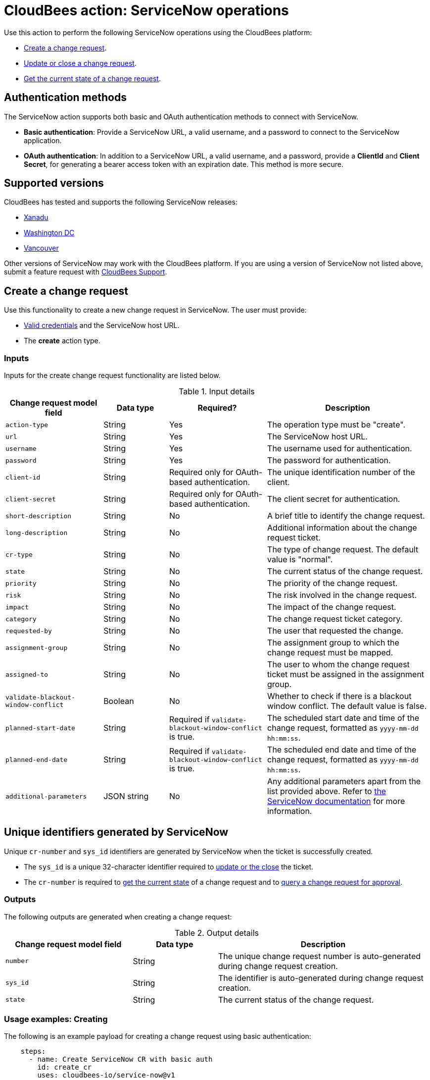 = CloudBees action: ServiceNow operations

Use this action to perform the following ServiceNow operations using the CloudBees platform: 

* xref:README.adoc#create-a-change-request[Create a change request].
* xref:README.adoc#update-or-close-a-change-request[Update or close a change request].
* xref:README.adoc#get-the-current-state-of-a-change-request[Get the current state of a change request].

== Authentication methods

The ServiceNow action supports both basic and OAuth authentication methods to connect with ServiceNow.

* *Basic authentication*: Provide a ServiceNow URL, a valid username, and a password to connect to the ServiceNow application.
* *OAuth authentication*: In addition to a ServiceNow URL, a valid username, and a password, provide a *ClientId* and *Client Secret*, for generating a bearer access token with an expiration date.
This method is more secure.

== Supported versions

CloudBees has tested and supports the following ServiceNow releases:

* link:https://www.servicenow.com/docs/bundle/xanadu-release-notes/page/release-notes/family-release-notes.html[Xanadu]
* link:https://www.servicenow.com/docs/bundle/washingtondc-release-notes/page/release-notes/family-release-notes.html[Washington DC]
* link:https://www.servicenow.com/docs/bundle/vancouver-release-notes/page/release-notes/family-release-notes.html[Vancouver]

Other versions of ServiceNow may work with the CloudBees platform.
If you are using a version of ServiceNow not listed above, submit a feature request with link:https://support.cloudbees.com[CloudBees Support].

== Create a change request

Use this functionality to create a new change request in ServiceNow.
The user must provide:

* xref:README.adoc#authentication-methods[Valid credentials] and the ServiceNow host URL.
* The *create* action type.

=== Inputs

Inputs for the create change request functionality are listed below.

[cols="3a,2a,3a,5a",options="header"]
.Input details
|===

| Change request model field
| Data type
| Required?
| Description

| `action-type`
| String
| Yes
| The operation type must be "create".

| `url`
| String
| Yes
| The ServiceNow host URL.

| `username`
| String
| Yes
| The username used for authentication.

| `password`
| String
| Yes
| The password for authentication.

| `client-id`
| String
| Required only for OAuth-based authentication.
| The unique identification number of the client.

| `client-secret`
| String
| Required only for OAuth-based authentication.
| The client secret for authentication.

| `short-description`
| String
| No
| A brief title to identify the change request.

| `long-description`
| String
| No
| Additional information about the change request ticket.

| `cr-type`
| String
| No
| The type of change request.
The default value is "normal".

| `state`
| String
| No
| The current status of the change request.

| `priority`
| String
| No
| The priority of the change request.

| `risk`
| String
| No
| The risk involved in the change request.

| `impact`
| String
| No
| The impact of the change request.

| `category`
| String
| No
| The change request ticket category.

| `requested-by`
| String
| No
| The user that requested the change.

| `assignment-group`
| String
| No
| The assignment group to which the change request must be mapped.

| `assigned-to`
| String
| No
| The user to whom the change request ticket must be assigned in the assignment group.

| `validate-blackout-window-conflict`
| Boolean
| No
| Whether to check if there is a blackout window conflict.
The default value is false.

| `planned-start-date`
| String
| Required if `validate-blackout-window-conflict` is true.
| The scheduled start date and time of the change request, formatted as `yyyy-mm-dd hh:mm:ss`.

| `planned-end-date`
| String
| Required if `validate-blackout-window-conflict` is true.
| The scheduled end date and time of the change request, formatted as `yyyy-mm-dd hh:mm:ss`.

| `additional-parameters`
| JSON string
| No
| Any additional parameters apart from the list provided above.
Refer to link:https://www.servicenow.com/docs/bundle/xanadu-api-reference/page/integrate/inbound-rest/concept/change-management-api.html#title_change-GET-change-sys_id[the ServiceNow documentation] for more information.

|===

== Unique identifiers generated by ServiceNow

Unique `cr-number` and `sys_id` identifiers are generated by ServiceNow when the ticket is successfully created.

* The `sys_id` is a unique 32-character identifier required to xref:README.adoc#update-or-close-a-change-request[update or the close] the ticket.
* The `cr-number` is required to xref:README.adoc#get-the-current-state-of-a-change-request[get the current state] of a change request and to link:https://docs.cloudbees.com/docs/cloudbees-platform/latest/service-now/poll-for-approval[query a change request for approval].



=== Outputs

The following outputs are generated when creating a change request:

[cols="3a,2a,5a",options="header"]
.Output details
|===

| Change request model field
| Data type
| Description

| `number`
| String
| The unique change request number is auto-generated during change request creation.

| `sys_id`
| String
| The identifier is auto-generated during change request creation.

| `state`
| String
| The current status of the change request.

|===


=== Usage examples: Creating

The following is an example payload for creating a change request using basic authentication:

[source,yaml,role="default-expanded"]
----

    steps:
      - name: Create ServiceNow CR with basic auth
        id: create_cr
        uses: cloudbees-io/service-now@v1
        with:
          url: ${{ vars.SERVICENOW_URL }}
          username: ${{ secrets.MY_SERVICENOW_USERNAME }}
          password: ${{ secrets.MY_SERVICENOW_PASSWORD }}
          action-type: "create"
          cr-type: "normal"
          short-description: "Title of the CR ticket"

----

If your workflow uses a link:https://docs.cloudbees.com/docs/cloudbees-platform/latest/workflows/manage-workflows#create-trigger[manual trigger], configure input parameters in the format `${{ inputs.MY_PARAMETER }}` and pass them to the action inputs. 
The following is an example payload for creating a change request using basic authentication and input parameters:

[source,yaml,role="default-expanded"]
----

    steps:
      - name: Create ServiceNow CR with manual trigger
        id: create_cr
        uses: cloudbees-io/service-now@v1
        with:
          url: ${{ vars.SERVICENOW_URL }}
          username: ${{ secrets.MY_SERVICENOW_USERNAME }}
          password: ${{ secrets.MY_SERVICENOW_PASSWORD }}
          action-type: create
          cr-type: Normal
          short-description: ${{ inputs.Short_Description }}
          description: ${{ inputs.Description }}

----

=== Check for a blackout window

If the parameter `validate-blackout-window-conflict` is set to true, the action performs an additional check before creating the change request.

When this parameter is set to true, you must input both planned start and end dates and times.
The action checks ServiceNow for the configuration of a blackout window during the planned start and end dates provided in the change request.

* If a blackout window exists during the scheduled dates, the action fails, and the change request is not created.
* If no blackout window conflict exists, the action creates the change request.

The following is an example payload for creating a change request using OAuth-based authentication and checking for any blackout windows within the planned change request start and end dates:

[source,yaml,role="default-expanded"]
----

    steps:
      - name: Create ServiceNow CR and check for a blackout window
        id: create_cr
        uses: cloudbees-io/service-now@v1
        with:
          url: ${{ vars.SERVICENOW_URL }}
          username: ${{ vars.MY_SERVICENOW_USERNAME }}
          password: ${{ secrets.MY_SERVICENOW_PASSWORD }}
          client-id: ${{ secrets.MY_CLIENT_ID }}
          client-secret: ${{ secrets.MY_CLIENT_SECRET }}
          action-type: create
          cr-type: Normal
          short-description: 'check for blackout window'
          validate-blackout-window-conflict: true
          planned-start-date: "2025-03-06 17:00:00"
          planned-end-date: "2025-03-06 17:59:59"

----

NOTE: Times specified in the `planned-start-date` and `planned-end-date` fields are evaluated to be in the UTC time zone by default. If the time zone is already configured in the ServiceNow instance, then the fields are evaluated to be in the ServiceNow-configured time zone.

== Update or close a change request

Use this functionality to update or close an existing ServiceNow change request.
The user must provide:

* xref:README.adoc#authentication-methods[Valid credentials] and the ServiceNow host URL.
* The *update* action type.
* The unique *sys_id* attribute returned by the change request response.

=== Inputs

Inputs for the change request functionality are listed below.

[cols="3a,2a,4a,5a",options="header"]
.Input details
|===

| Change request model field
| Data type
| Required
| Description

| `url`
| String
| Yes
| The ServiceNow host URL.

| `username`
| String
| Yes
| The username for authentication.

| `password`
| String
| Yes
| The password for authentication.

| `client-id`
| String
| Required only for OAuth-based authentication.
| The unique identification number of the client.

| `client-secret`
| String
| Required only for OAuth-based authentication.
| The client secret for authentication.

| `action-type`
| String
| Yes
| The type of operation is "update" for both updating and closing a change request.

| `sys-id`
| String
| Yes
| The identifier auto-generated during xref:README.adoc#unique-identifiers-generated-by-servicenow[change request creation].

| `close-code`
| String
| Required for the close operation only if configured as mandatory fields in ServiceNow for closing a ticket.
| The code assigned to the change request by the user closing it. 
For example, "successful", "successful with issues", or "unsuccessful".

| `close-notes`
| String
| Required for the close operation only if configured as mandatory fields in ServiceNow for closing a ticket.
| The notes entered by the user closing the change request.

| `short-description`
| String
| No
| A short title for easy identification.

| `description`
| String
| No
| Additional information about the change request ticket.

| `cr-type`
| String
| No
| The type of change request.
The default value is "normal".

| `state`
| String
| No
| The current status of the change request (matches the ServiceNow configuration).

| `priority`
| String
| No
| The priority of the change request.

| `risk`
| String
| No
| The risk involved in the change request.

| `impact`
| String
| No
| The impact of the change request.

| `category`
| String
| No
| The change request ticket category.

| `requested-by`
| String
| No
| The user that requested the change.

| `assignment-group`
| String
| No
| The assignment group to which the change request must be mapped.

| `assigned-to`
| String
| No
| The user to whom the change request ticket must be assigned in the assignment group.

| `additional-parameters`
| JSON String
| No
| Any additional parameters apart from the list provided above.
Refer to link:https://www.servicenow.com/docs/bundle/xanadu-api-reference/page/integrate/inbound-rest/concept/change-management-api.html#title_change-GET-change-sys_id[the ServiceNow documentation] for more information.

|===


=== Outputs

Outputs for Update change request functionality are listed below.

[cols="3a,2a,5a",options="header"]
.Output details
|===

| Change request model field
| Data type
| Description

| `sys_id`
| String
| The identifier used for change request update.

| `state`
| String
| The current status of the change request.

|===


=== Usage example: Updating

The following is an example payload for updating a change request using basic authentication:

[source,yaml,role="default-expanded"]
----
      - name: Update ServiceNow CR with basic auth
        uses: cloudbees-io/service-now@v1
        with:
          url: ${{ vars.SERVICENOW_URL }}
          username: ${{ secrets.MY_SERVICENOW_USERNAME }}
          password: ${{ secrets.MY_SERVICENOW_PASSWORD }}
          action-type: "update"
          sys-id: "the unique system-generated string"
          description: "Updated description from CBP workflow"
          priority: "3 - Moderate"
          risk: "Low"
          additional-parameters : '{"risk_impact_analysis":"Describe the risks here","implementation_plan": "Describe the implementation plan here"}'
----

The following is an example referring to the output parameter sys_id from create as input in the update step:

[source,yaml,role="default-expanded"]
----
      - name: Update ServiceNow CR with basic auth
        uses: cloudbees-io/service-now@v1
        with:
          url: ${{ vars.SERVICENOW_URL }}
          username: ${{ secrets.MY_SERVICENOW_USERNAME }}
          password: ${{ secrets.MY_SERVICENOW_PASSWORD }}
          action-type: "update"
          sys-id: ${{ fromJSON(steps.create_cr.outputs.servicenow_output).sys_id }}
          description: "Updated description from CBP workflow"
          priority: "3 - Moderate"
          risk: "Low"
          additional-parameters : '{"risk_impact_analysis":"Describe the risks here","implementation_plan": "Describe the implementation plan here"}'
----


=== Usage example: Closing

The following is an example payload for closing a change request:

[source,yaml,role="default-expanded"]
----
      - name: Close ServiceNow CR with mandatory close fields
        uses: cloudbees-io/service-now@v1
        with:
          url: ${{ vars.SERVICENOW_URL }}
          username: ${{ vars.MY_SERVICENOW_USERNAME }}
          password: ${{ secrets.MY_SERVICENOW_PASSWORD }}
          client-id: ${{ secrets.MY_CLIENT_ID }}
          client-secret: ${{ secrets.MY_CLIENT_SECRET }}
          action-type: "update"
          sys-id: "Unique ServiceNow-generated identifier"
          state: "close"
          close-code: "successful"
          close-notes: "Change request closed in successful state"

----

[NOTE]
====
For information about using input parameters in a manually triggered workflow, refer to the xref:README.adoc#create-a-change-request[Create change request usage example].

====

== Get the current state of a change request

Use this functionality to get the current state, including any blackout window conflict status, of a ServiceNow change request.
The user must provide:

* xref:README.adoc#authentication-methods[Valid credentials] and the ServiceNow host URL. 
* The *get* action type.
* The *cr-number* auto-generated during change request creation.

== Inputs

Inputs for the Get Change request functionality are listed below.

[cols="3a,3a,4a,5a",options="header"]
.Input details
|===

| Change request model field
| Data type
| Required
| Description

| `url`
| String
| Yes
| The ServiceNow host URL.

| `username`
| String
| Yes
| The username for authentication.

| `password`
| String
| Yes
| The password for authentication.

| `client-id`
| String
| Required only for OAuth-based authentication.
| The unique identification number of the client.

| `client-secret`
| String
| Required only for OAuth-based authentication.
| The client secret for authentication.

| `action-type`
| String
| Yes
| The type of operation is "get".

| `cr-number`
| String
| Yes
| The unique number auto-generated during xref:README.adoc#unique-identifiers-generated-by-servicenow[change request creation].

|===


=== Outputs

Outputs for the Get Change request functionality are listed below.

[cols="3a,2a,5a",options="header"]
.Output details
|===

| Change request model field
| Data type
| Description

| `number`
| String
| The CR number for change request.

| `sys_id`
| String
| The identifier is used to update the change request.

| `state`
| String
| The current status of the change request.

| `conflict_status`
| String
| The current conflict status of the planned dates.

|===

=== Usage example: Getting the current state

The following is an example payload with basic authentication to get the current change request state:

[source,yaml,role="default-expanded"]
----

    steps:
      - id: get
        name: Get ServiceNow CR state with basic auth
        uses: cloudbees-io/service-now@v1
        with:
          url: ${{ vars.SERVICENOW_URL }}
          username: ${{ vars.MY_SERVICENOW_USERNAME }}
          password: ${{ secrets.MY_SERVICENOW_PASSWORD }}
          action-type: "get"
          cr-number: "Unique ServiceNow-generated number"

----

The following is an example referring to the output parameter number from create  as input in the Get step:

[source,yaml,role="default-expanded"]
----

    steps:
      - name: update ServiceNow CR with basic auth
        uses: cloudbees-io/service-now@v1
        with:
          url: ${{ vars.SERVICENOW_URL }}
          username: ${{ vars.MY_SERVICENOW_USERNAME }}
          password: ${{ secrets.MY_SERVICENOW_PASSWORD }}
          action-type: "update"
          sys-id: ${{ fromJSON(steps.get.outputs.servicenow_output).sys_id }}
          description: "Updated description from CBP workflow"

----

== License

This code is made available under the 
link:https://opensource.org/license/mit/[MIT license].

== References

* Learn more about link:https://docs.cloudbees.com/docs/cloudbees-platform/latest/actions[using actions in CloudBees workflows].
* Learn about link:https://docs.cloudbees.com/docs/cloudbees-platform/latest/[the CloudBees platform].

